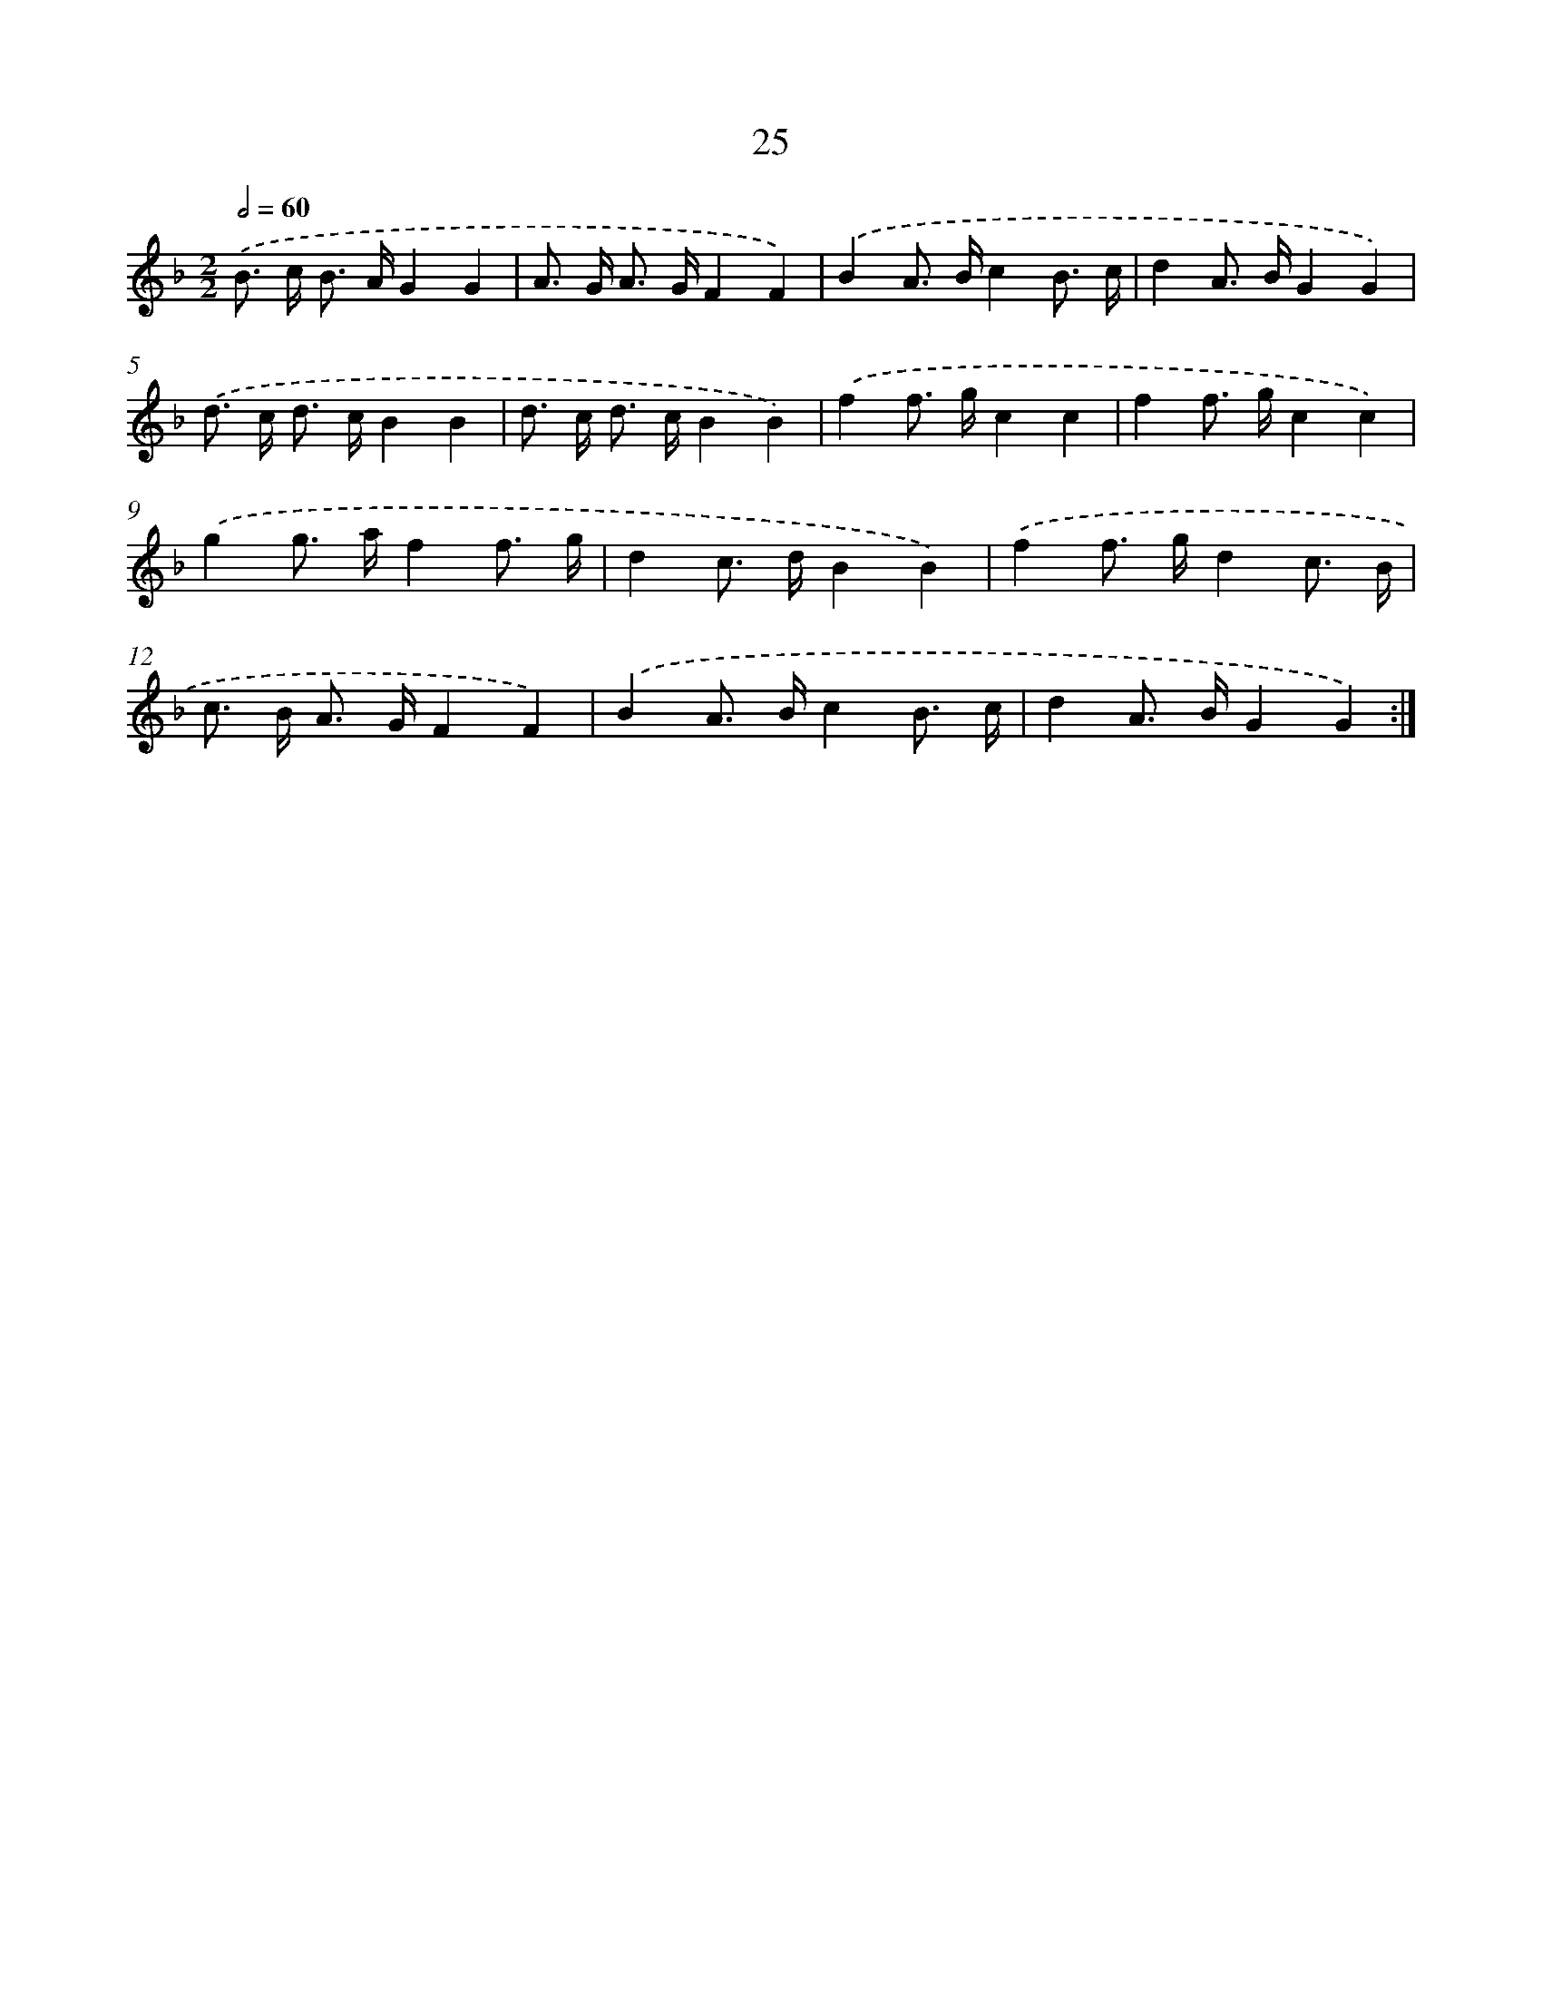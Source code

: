 X: 16451
T: 25
%%abc-version 2.0
%%abcx-abcm2ps-target-version 5.9.1 (29 Sep 2008)
%%abc-creator hum2abc beta
%%abcx-conversion-date 2018/11/01 14:38:03
%%humdrum-veritas 2535750461
%%humdrum-veritas-data 2463854669
%%continueall 1
%%barnumbers 0
L: 1/8
M: 2/2
Q: 1/2=60
K: F clef=treble
.('B> c B> AG2G2 |
A> G A> GF2F2) |
.('B2A> Bc2B3/ c/ |
d2A> BG2G2) |
.('d> c d> cB2B2 |
d> c d> cB2B2) |
.('f2f> gc2c2 |
f2f> gc2c2) |
.('g2g> af2f3/ g/ |
d2c> dB2B2) |
.('f2f> gd2c3/ B/ |
c> B A> GF2F2) |
.('B2A> Bc2B3/ c/ |
d2A> BG2G2) :|]
